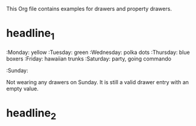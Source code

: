 #+DRAWERS: MyDrawers
#+EMPTY_PROPERTY: 

This Org file contains examples for drawers and property drawers.

* headline_1
  :MyDrawers:
  :Monday:   yellow
  :Tuesday:  green
  :Wednesday: polka dots
  :Thursday: blue boxers
  :Friday:   hawaiian trunks
  :Saturday: party, going commando
  :Sunday:   
  :END:
  Not wearing any drawers on Sunday. It is still a valid drawer entry
  with an empty value.
* headline_2
